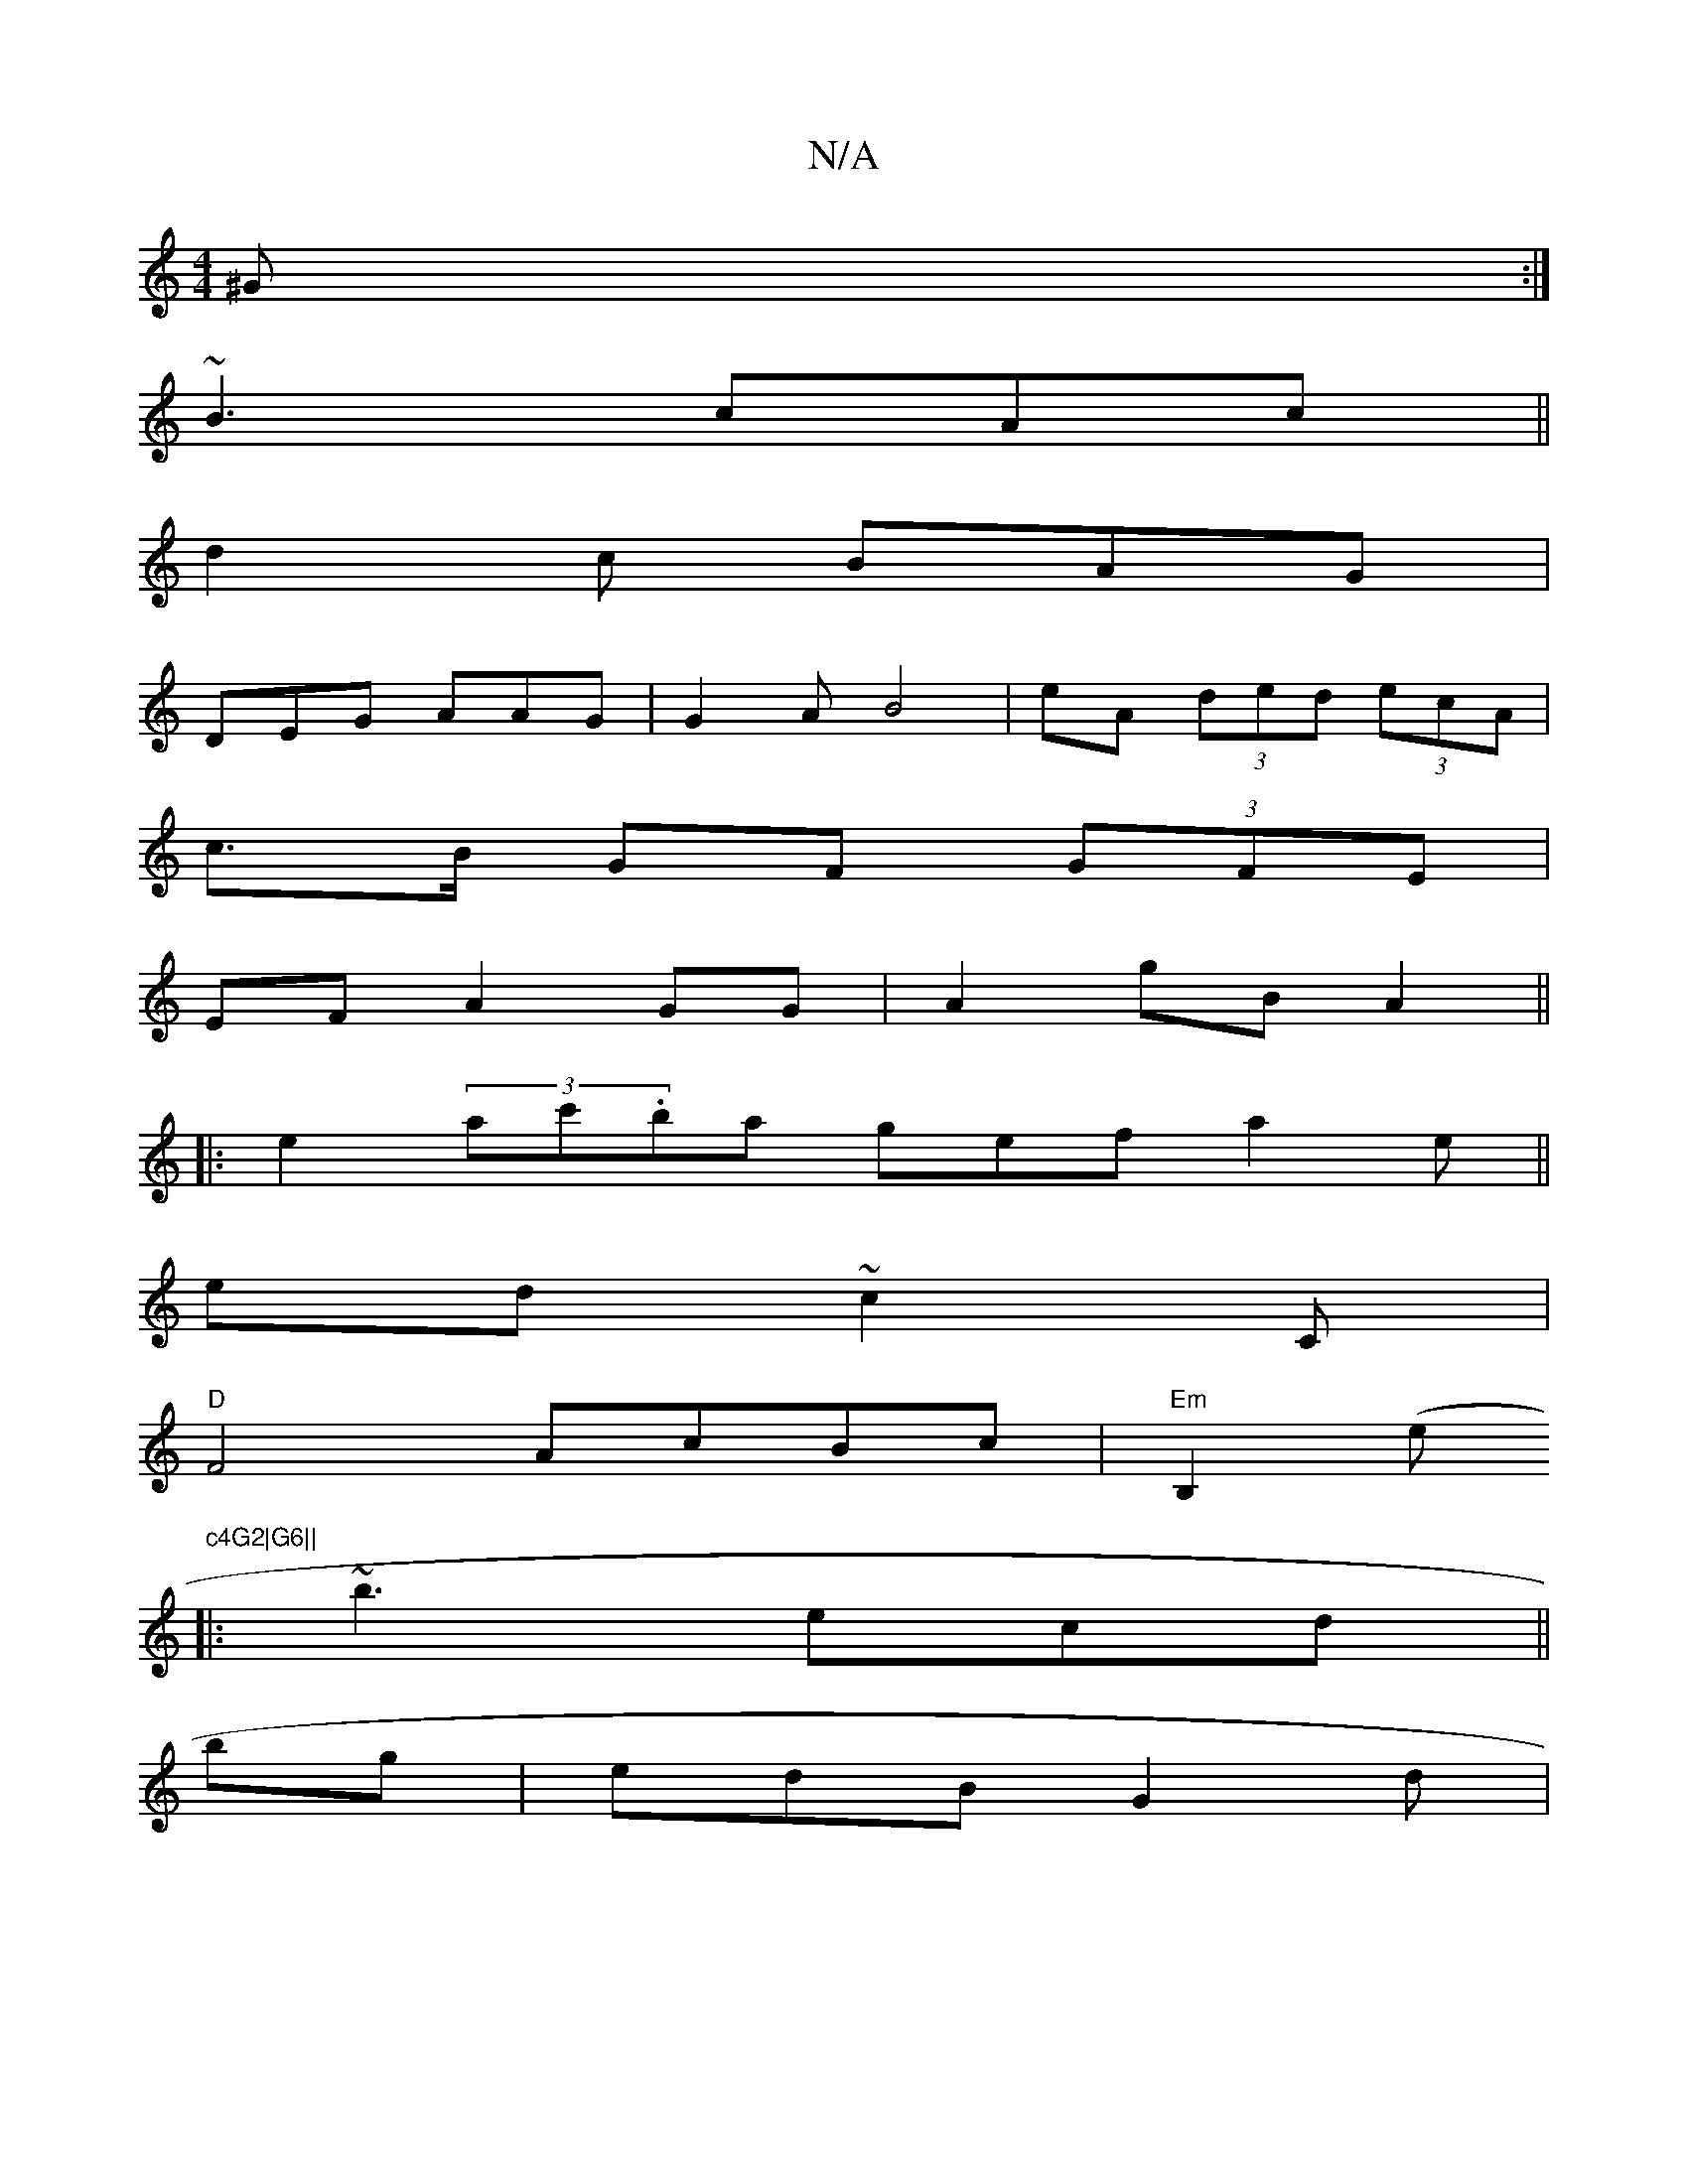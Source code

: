X:1
T:N/A
M:4/4
R:N/A
K:Cmajor
 ^G:|
~B3 cAc ||
d2c BAG |
DEG AAG | G2A B4 | eA (3ded (3ecA |
c>B GF (3GFE |
EF A2 GG |A2 gB A2||
|: e2 (3ac'.ba gef a2e||
ed ~c2C|
"D" F4- AcBc | "Em"B,2 (e"c4G2|G6||
K: 
|:~b3 ecd ||
bg | edB G2d |